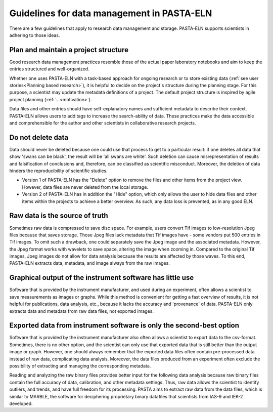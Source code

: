 .. _dodonts:

Guidelines for data management in PASTA-ELN
*******************************************

There are a few guidelines that apply to research data management and storage. PASTA-ELN supports scientists in adhering to those ideas.

Plan and maintain a project structure
---------------------------------------
Good research data management practices resemble those of the actual paper laboratory notebooks and aim to keep the entries structured and well-organized.

Whether one uses PASTA-ELN with a task-based approach for ongoing research or to store existing data (:ref:`see user stories<Planning based research>`), it is helpful to decide on the project's structure during the planning stage. For this purpose, a scientist may update the metadata definitions of a project. The default project structure is inspired by agile project planning (:ref:`...<motivation>`).

Data files and other entries should have self-explanatory names and sufficient metadata to describe their context. PASTA-ELN allows users to add tags to increase the search-ability of data. These practices make the data accessible and comprehensible for the author and other scientists in collaborative research projects.

Do not delete data
------------------

Data should never be deleted because one could use that process to get to a particular result: if one deletes all data that show 'swans can be black', the result will be 'all swans are white'. Such deletion can cause misrepresentation of results and falsification of conclusions and, therefore, can be classified as scientific misconduct. Moreover, the deletion of data hinders the reproducibility of scientific studies.

- Version 1 of PASTA-ELN has the "Delete" option to remove the files and other items from the project view. However, data files are never deleted from the local storage.
- Version 2 of PASTA-ELN  has in addition the "Hide" option, which only allows the user to hide data files and other items within the projects to achieve a better overview. As such, any data loss is prevented, as in any good ELN.

Raw data is the source of truth
-------------------------------

Sometimes raw data is compressed to save disc space. For example, users convert Tif images to low-resolution Jpeg files because that saves storage. Those Jpeg files lack metadata that Tif images have - some vendors put 500 entries in Tif images. To omit such a drawback, one could separately save the Jpeg image and the associated metadata. However, the Jpeg format works with wavelets to save space, altering the image when zooming in. Compared to the original Tif images, Jpeg images do not allow for data analysis because the results are affected by those waves. To this end, PASTA-ELN extracts data, metadata, and image always from the raw images.

Graphical output of the instrument software has little use
----------------------------------------------------------

Software that is provided by the instrument manufacturer, and used during an experiment, often allows a scientist to save measurements as images or graphs. While this method is convenient for getting a fast overview of results, it is not helpful for publications, data analysis, etc., because it lacks the accuracy and 'provenance' of data. PASTA-ELN only extracts data and metadata from raw data files, not exported images.

Exported data from instrument software is only the second-best option
---------------------------------------------------------------------

Software that is provided by the instrument manufacturer also often allows a scientist to export data to the csv-format. Sometimes, there is no other option, and the scientist can only use that exported data that is still better than the output image or graph. However, one should always remember that the exported data files often contain pre-processed data instead of raw data, complicating data analysis. Moreover, the data files produced from an experiment often exclude the possibility of extracting and managing the corresponding metadata.

Reading and analyzing the raw binary files provides better input for the following data analysis because raw binary files contain the full accuracy of data, calibration, and other metadata settings. Thus, raw data allows the scientist to identify outliers, and trends, and have full freedom for its processing. PASTA aims to extract raw data from the data files, which is similar to MARBLE, the software for deciphering proprietary binary datafiles that scientists from IAS-9 and IEK-2 developed.
